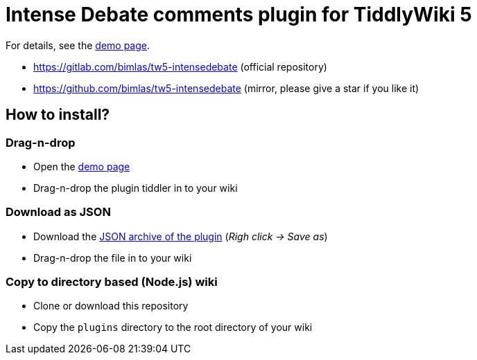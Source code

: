 :demo-page: https://bimlas.gitlab.io/tw5-intensedebate
:json: https://bimlas.gitlab.io/tw5-intensedebate/tw5-intensedebate.json

= Intense Debate comments plugin for TiddlyWiki 5

For details, see the link:{demo-page}[demo page].

* https://gitlab.com/bimlas/tw5-intensedebate (official repository)
* https://github.com/bimlas/tw5-intensedebate (mirror, please give a star if you like it)

== How to install?

=== Drag-n-drop

- Open the link:{demo-page}[demo page]
- Drag-n-drop the plugin tiddler in to your wiki

=== Download as JSON

- Download the link:{json}[JSON archive of the plugin] (_Righ click -> Save as_)
- Drag-n-drop the file in to your wiki

=== Copy to directory based (Node.js) wiki

- Clone or download this repository
- Copy the `plugins` directory to the root directory of your wiki
